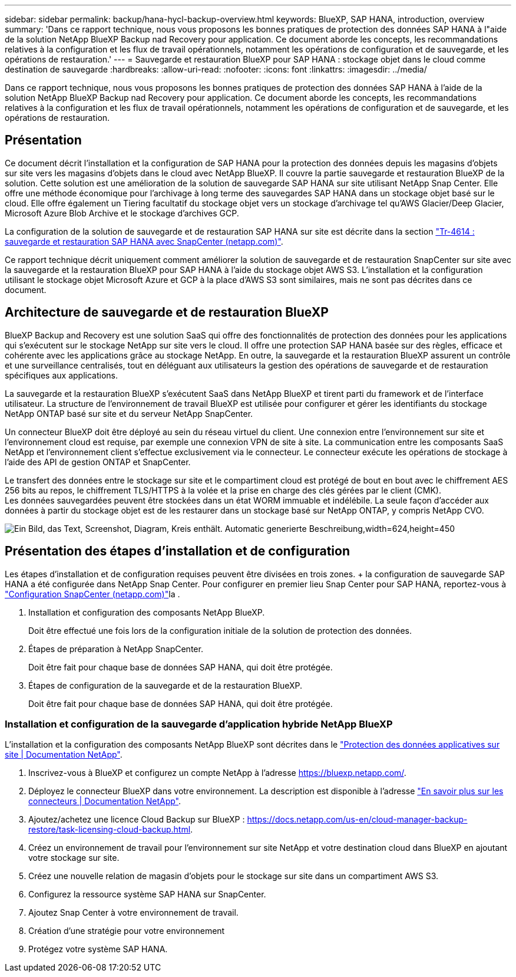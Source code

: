 ---
sidebar: sidebar 
permalink: backup/hana-hycl-backup-overview.html 
keywords: BlueXP, SAP HANA, introduction, overview 
summary: 'Dans ce rapport technique, nous vous proposons les bonnes pratiques de protection des données SAP HANA à l"aide de la solution NetApp BlueXP Backup nad Recovery pour application. Ce document aborde les concepts, les recommandations relatives à la configuration et les flux de travail opérationnels, notamment les opérations de configuration et de sauvegarde, et les opérations de restauration.' 
---
= Sauvegarde et restauration BlueXP pour SAP HANA : stockage objet dans le cloud comme destination de sauvegarde
:hardbreaks:
:allow-uri-read: 
:nofooter: 
:icons: font
:linkattrs: 
:imagesdir: ../media/


[role="lead"]
Dans ce rapport technique, nous vous proposons les bonnes pratiques de protection des données SAP HANA à l'aide de la solution NetApp BlueXP Backup nad Recovery pour application. Ce document aborde les concepts, les recommandations relatives à la configuration et les flux de travail opérationnels, notamment les opérations de configuration et de sauvegarde, et les opérations de restauration.



== Présentation

Ce document décrit l'installation et la configuration de SAP HANA pour la protection des données depuis les magasins d'objets sur site vers les magasins d'objets dans le cloud avec NetApp BlueXP. Il couvre la partie sauvegarde et restauration BlueXP de la solution. Cette solution est une amélioration de la solution de sauvegarde SAP HANA sur site utilisant NetApp Snap Center. Elle offre une méthode économique pour l'archivage à long terme des sauvegardes SAP HANA dans un stockage objet basé sur le cloud. Elle offre également un Tiering facultatif du stockage objet vers un stockage d'archivage tel qu'AWS Glacier/Deep Glacier, Microsoft Azure Blob Archive et le stockage d'archives GCP.

La configuration de la solution de sauvegarde et de restauration SAP HANA sur site est décrite dans la section link:hana-br-scs-overview.html#the-netapp-solution["Tr-4614 : sauvegarde et restauration SAP HANA avec SnapCenter (netapp.com)"].

Ce rapport technique décrit uniquement comment améliorer la solution de sauvegarde et de restauration SnapCenter sur site avec la sauvegarde et la restauration BlueXP pour SAP HANA à l'aide du stockage objet AWS S3. L'installation et la configuration utilisant le stockage objet Microsoft Azure et GCP à la place d'AWS S3 sont similaires, mais ne sont pas décrites dans ce document.



== Architecture de sauvegarde et de restauration BlueXP

BlueXP Backup and Recovery est une solution SaaS qui offre des fonctionnalités de protection des données pour les applications qui s'exécutent sur le stockage NetApp sur site vers le cloud. Il offre une protection SAP HANA basée sur des règles, efficace et cohérente avec les applications grâce au stockage NetApp. En outre, la sauvegarde et la restauration BlueXP assurent un contrôle et une surveillance centralisés, tout en déléguant aux utilisateurs la gestion des opérations de sauvegarde et de restauration spécifiques aux applications.

La sauvegarde et la restauration BlueXP s'exécutent SaaS dans NetApp BlueXP et tirent parti du framework et de l'interface utilisateur. La structure de l'environnement de travail BlueXP est utilisée pour configurer et gérer les identifiants du stockage NetApp ONTAP basé sur site et du serveur NetApp SnapCenter.

Un connecteur BlueXP doit être déployé au sein du réseau virtuel du client. Une connexion entre l'environnement sur site et l'environnement cloud est requise, par exemple une connexion VPN de site à site. La communication entre les composants SaaS NetApp et l'environnement client s'effectue exclusivement via le connecteur. Le connecteur exécute les opérations de stockage à l'aide des API de gestion ONTAP et SnapCenter.

Le transfert des données entre le stockage sur site et le compartiment cloud est protégé de bout en bout avec le chiffrement AES 256 bits au repos, le chiffrement TLS/HTTPS à la volée et la prise en charge des clés gérées par le client (CMK). +
Les données sauvegardées peuvent être stockées dans un état WORM immuable et indélébile. La seule façon d'accéder aux données à partir du stockage objet est de les restaurer dans un stockage basé sur NetApp ONTAP, y compris NetApp CVO.

image:hana-hycl-back-image1.png["Ein Bild, das Text, Screenshot, Diagram, Kreis enthält. Automatic generierte Beschreibung,width=624,height=450"]



== Présentation des étapes d'installation et de configuration

Les étapes d'installation et de configuration requises peuvent être divisées en trois zones. + la configuration de sauvegarde SAP HANA a été configurée dans NetApp Snap Center. Pour configurer en premier lieu Snap Center pour SAP HANA, reportez-vous à link:hana-br-scs-snapcenter-config.html["Configuration SnapCenter (netapp.com)"]la .

. Installation et configuration des composants NetApp BlueXP.
+
Doit être effectué une fois lors de la configuration initiale de la solution de protection des données.

. Étapes de préparation à NetApp SnapCenter.
+
Doit être fait pour chaque base de données SAP HANA, qui doit être protégée.

. Étapes de configuration de la sauvegarde et de la restauration BlueXP.
+
Doit être fait pour chaque base de données SAP HANA, qui doit être protégée.





=== Installation et configuration de la sauvegarde d'application hybride NetApp BlueXP

L'installation et la configuration des composants NetApp BlueXP sont décrites dans le https://docs.netapp.com/us-en/cloud-manager-backup-restore/concept-protect-app-data-to-cloud.html#requirements["Protection des données applicatives sur site | Documentation NetApp"].

. Inscrivez-vous à BlueXP et configurez un compte NetApp à l'adresse https://bluexp.netapp.com/[].
. Déployez le connecteur BlueXP dans votre environnement. La description est disponible à l'adresse https://docs.netapp.com/us-en/cloud-manager-setup-admin/concept-connectors.html["En savoir plus sur les connecteurs | Documentation NetApp"].
. Ajoutez/achetez une licence Cloud Backup sur BlueXP : https://docs.netapp.com/us-en/cloud-manager-backup-restore/task-licensing-cloud-backup.html[].
. Créez un environnement de travail pour l'environnement sur site NetApp et votre destination cloud dans BlueXP en ajoutant votre stockage sur site.
. Créez une nouvelle relation de magasin d'objets pour le stockage sur site dans un compartiment AWS S3.
. Configurez la ressource système SAP HANA sur SnapCenter.
. Ajoutez Snap Center à votre environnement de travail.
. Création d'une stratégie pour votre environnement
. Protégez votre système SAP HANA.

